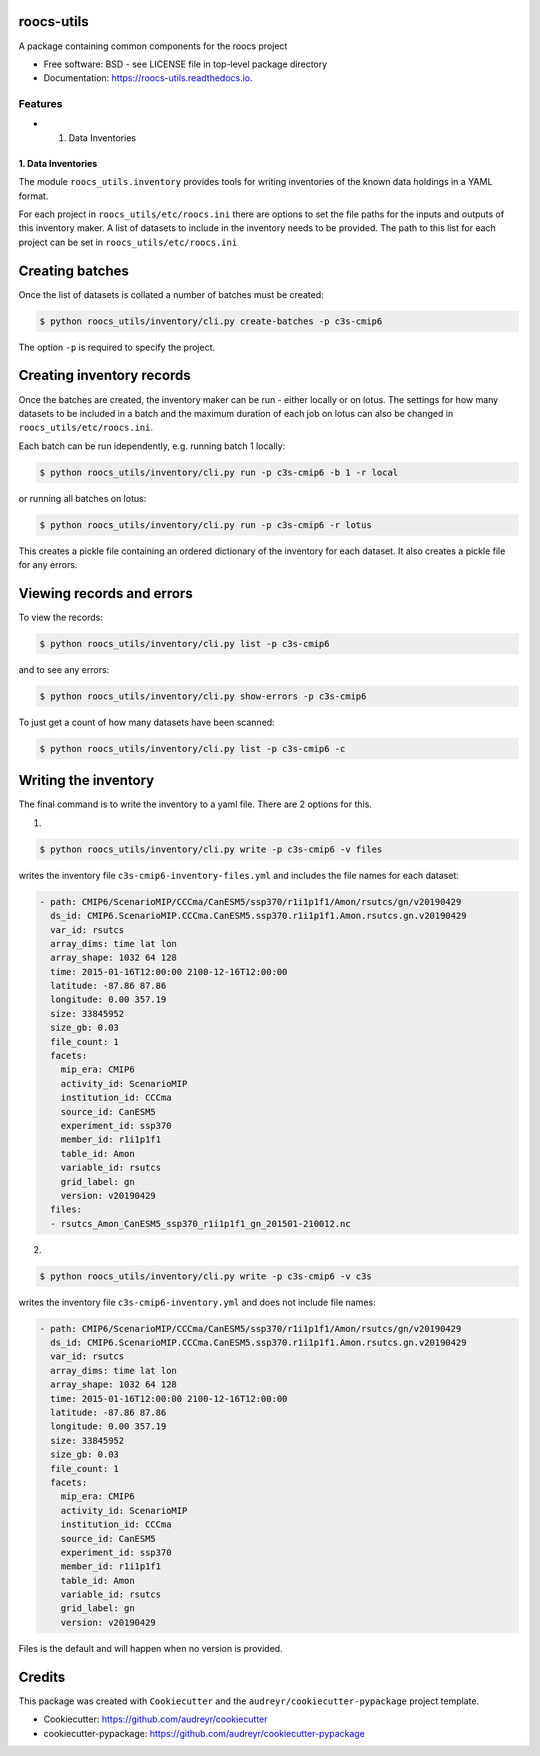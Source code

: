 roocs-utils
===========

.. image:: https://img.shields.io/pypi/v/roocs_utils.svg
   :target: https://pypi.python.org/pypi/roocs_utils
   :alt: Pypi

.. image:: https://github.com/roocs/roocs-utils/workflows/build/badge.svg
    :target: https://github.com/roocs/roocs-utils/actions
    :alt: Build Status

.. image:: https://readthedocs.org/projects/roocs-utils/badge/?version=latest
   :target: https://roocs-utils.readthedocs.io/en/latest/?badge=latest
   :alt: Documentation


A package containing common components for the roocs project


* Free software: BSD - see LICENSE file in top-level package directory
* Documentation: https://roocs-utils.readthedocs.io.

Features
--------


*

  #. Data Inventories

1. Data Inventories
^^^^^^^^^^^^^^^^^^^

The module ``roocs_utils.inventory`` provides tools for writing inventories of the known
data holdings in a YAML format.

For each project in ``roocs_utils/etc/roocs.ini`` there are options to set the file paths for the inputs and outputs of this inventory maker.
A list of datasets to include in the inventory needs to be provided. The path to this list for each project can be set in ``roocs_utils/etc/roocs.ini``


Creating batches
================

Once the list of datasets is collated a number of batches must be created:

.. code-block::

    $ python roocs_utils/inventory/cli.py create-batches -p c3s-cmip6

The option ``-p`` is required to specify the project.

Creating inventory records
==========================

Once the batches are created, the inventory maker can be run - either locally or on lotus. The settings for how many datasets to be included in a batch and the maximum duration of each job on lotus can also be changed in ``roocs_utils/etc/roocs.ini``.

Each batch can be run idependently, e.g. running batch 1 locally:

.. code-block::

    $ python roocs_utils/inventory/cli.py run -p c3s-cmip6 -b 1 -r local

or running all batches on lotus:

.. code-block::

    $ python roocs_utils/inventory/cli.py run -p c3s-cmip6 -r lotus

This creates a pickle file containing an ordered dictionary of the inventory for each dataset. It also creates a pickle file for any errors.

Viewing records and errors
==========================

To view the records:

.. code-block::

    $ python roocs_utils/inventory/cli.py list -p c3s-cmip6

and to see any errors:

.. code-block::

    $ python roocs_utils/inventory/cli.py show-errors -p c3s-cmip6

To just get a count of how many datasets have been scanned:

.. code-block::

    $ python roocs_utils/inventory/cli.py list -p c3s-cmip6 -c

Writing the inventory
=====================

The final command is to write the inventory to a yaml file. There are 2 options for this.

1.

.. code-block::

    $ python roocs_utils/inventory/cli.py write -p c3s-cmip6 -v files

writes the inventory file ``c3s-cmip6-inventory-files.yml`` and includes the file names for each dataset:


.. code-block::

    - path: CMIP6/ScenarioMIP/CCCma/CanESM5/ssp370/r1i1p1f1/Amon/rsutcs/gn/v20190429
      ds_id: CMIP6.ScenarioMIP.CCCma.CanESM5.ssp370.r1i1p1f1.Amon.rsutcs.gn.v20190429
      var_id: rsutcs
      array_dims: time lat lon
      array_shape: 1032 64 128
      time: 2015-01-16T12:00:00 2100-12-16T12:00:00
      latitude: -87.86 87.86
      longitude: 0.00 357.19
      size: 33845952
      size_gb: 0.03
      file_count: 1
      facets:
        mip_era: CMIP6
        activity_id: ScenarioMIP
        institution_id: CCCma
        source_id: CanESM5
        experiment_id: ssp370
        member_id: r1i1p1f1
        table_id: Amon
        variable_id: rsutcs
        grid_label: gn
        version: v20190429
      files:
      - rsutcs_Amon_CanESM5_ssp370_r1i1p1f1_gn_201501-210012.nc

2.

.. code-block::

    $ python roocs_utils/inventory/cli.py write -p c3s-cmip6 -v c3s

writes the inventory file ``c3s-cmip6-inventory.yml`` and does not include file names:


.. code-block::

    - path: CMIP6/ScenarioMIP/CCCma/CanESM5/ssp370/r1i1p1f1/Amon/rsutcs/gn/v20190429
      ds_id: CMIP6.ScenarioMIP.CCCma.CanESM5.ssp370.r1i1p1f1.Amon.rsutcs.gn.v20190429
      var_id: rsutcs
      array_dims: time lat lon
      array_shape: 1032 64 128
      time: 2015-01-16T12:00:00 2100-12-16T12:00:00
      latitude: -87.86 87.86
      longitude: 0.00 357.19
      size: 33845952
      size_gb: 0.03
      file_count: 1
      facets:
        mip_era: CMIP6
        activity_id: ScenarioMIP
        institution_id: CCCma
        source_id: CanESM5
        experiment_id: ssp370
        member_id: r1i1p1f1
        table_id: Amon
        variable_id: rsutcs
        grid_label: gn
        version: v20190429

Files is the default and will happen when no version is provided.

Credits
=======

This package was created with ``Cookiecutter`` and the ``audreyr/cookiecutter-pypackage`` project template.


* Cookiecutter: https://github.com/audreyr/cookiecutter
* cookiecutter-pypackage: https://github.com/audreyr/cookiecutter-pypackage

